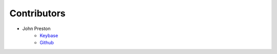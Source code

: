 .. highlight:: shell

=============
Contributors
=============

* John Preston
    * `Keybase <https://keybase.io/johnpreston78>`__ |JohnPreston78PGP|
    * `Github <https://github.com/johnpreston>`__

.. |JohnPreston78PGP| image:: https://img.shields.io/keybase/pgp/johnpreston78
